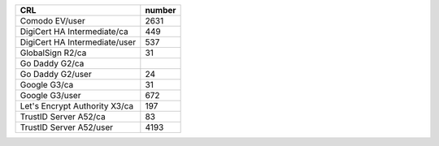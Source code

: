 =============================  ========
CRL                            number
=============================  ========
Comodo EV/user                 2631
DigiCert HA Intermediate/ca    449
DigiCert HA Intermediate/user  537
GlobalSign R2/ca               31
Go Daddy G2/ca
Go Daddy G2/user               24
Google G3/ca                   31
Google G3/user                 672
Let's Encrypt Authority X3/ca  197
TrustID Server A52/ca          83
TrustID Server A52/user        4193
=============================  ========